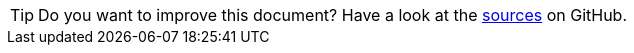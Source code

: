 
TIP: Do you want to improve this document? Have a look at the link:https://github.com/bsi-software/org.eclipse.scout.docs/blob/{git-branch}/docs/{_footer-link-path}[sources,window=_blank] on GitHub.

